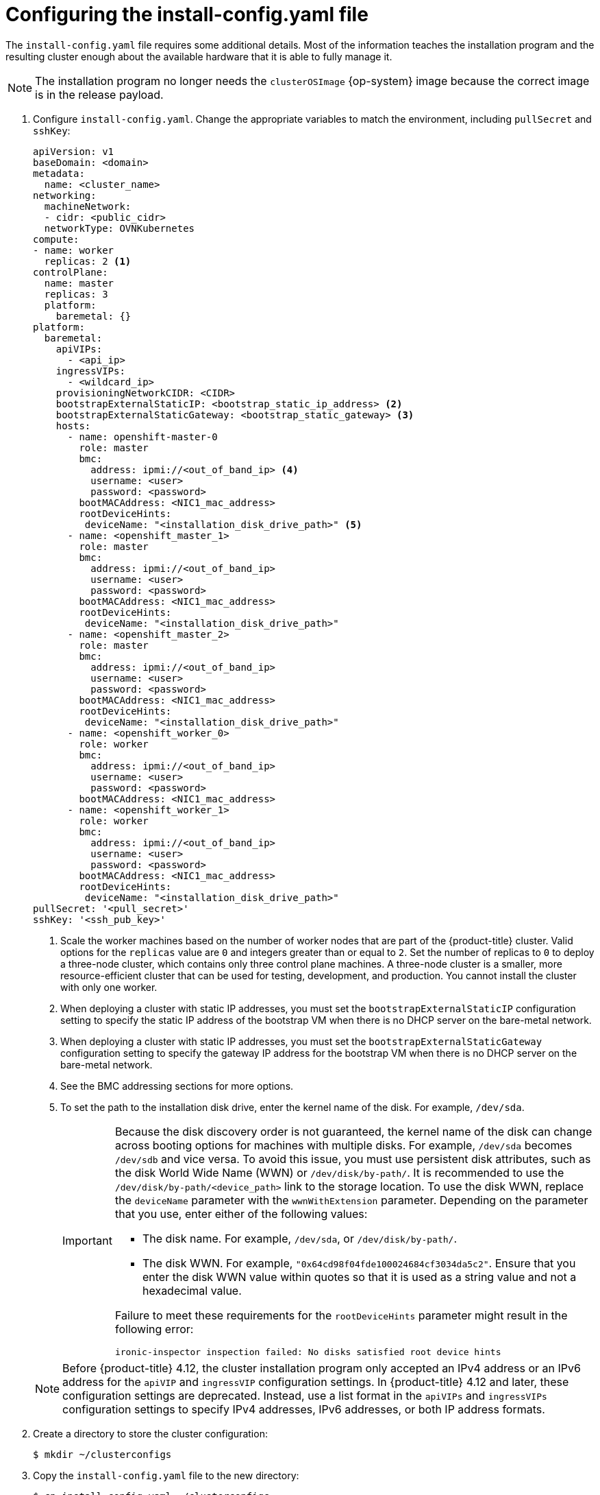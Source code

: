 // Module included in the following assemblies:
//
// * installing/installing_bare_metal_ipi/ipi-install-installation-workflow.adoc

:_mod-docs-content-type: PROCEDURE
[id="configuring-the-install-config-file_{context}"]
= Configuring the install-config.yaml file

The `install-config.yaml` file requires some additional details.
Most of the information teaches the installation program and the resulting cluster enough about the available hardware that it is able to fully manage it.

[NOTE]
====
The installation program no longer needs the `clusterOSImage` {op-system} image because the correct image is in the release payload.
====

. Configure `install-config.yaml`. Change the appropriate variables to match the environment, including `pullSecret` and `sshKey`:
+
[source,yaml]
----
apiVersion: v1
baseDomain: <domain>
metadata:
  name: <cluster_name>
networking:
  machineNetwork:
  - cidr: <public_cidr>
  networkType: OVNKubernetes
compute:
- name: worker
  replicas: 2 <1>
controlPlane:
  name: master
  replicas: 3
  platform:
    baremetal: {}
platform:
  baremetal:
    apiVIPs:
      - <api_ip>
    ingressVIPs:
      - <wildcard_ip>
    provisioningNetworkCIDR: <CIDR>
    bootstrapExternalStaticIP: <bootstrap_static_ip_address> <2>
    bootstrapExternalStaticGateway: <bootstrap_static_gateway> <3>
    hosts:
      - name: openshift-master-0
        role: master
        bmc:
          address: ipmi://<out_of_band_ip> <4>
          username: <user>
          password: <password>
        bootMACAddress: <NIC1_mac_address>
        rootDeviceHints:
         deviceName: "<installation_disk_drive_path>" <5>
      - name: <openshift_master_1>
        role: master
        bmc:
          address: ipmi://<out_of_band_ip>
          username: <user>
          password: <password>
        bootMACAddress: <NIC1_mac_address>
        rootDeviceHints:
         deviceName: "<installation_disk_drive_path>"
      - name: <openshift_master_2>
        role: master
        bmc:
          address: ipmi://<out_of_band_ip>
          username: <user>
          password: <password>
        bootMACAddress: <NIC1_mac_address>
        rootDeviceHints:
         deviceName: "<installation_disk_drive_path>"
      - name: <openshift_worker_0>
        role: worker
        bmc:
          address: ipmi://<out_of_band_ip>
          username: <user>
          password: <password>
        bootMACAddress: <NIC1_mac_address>
      - name: <openshift_worker_1>
        role: worker
        bmc:
          address: ipmi://<out_of_band_ip>
          username: <user>
          password: <password>
        bootMACAddress: <NIC1_mac_address>
        rootDeviceHints:
         deviceName: "<installation_disk_drive_path>"
pullSecret: '<pull_secret>'
sshKey: '<ssh_pub_key>'
----
+
--
<1> Scale the worker machines based on the number of worker nodes that are part of the {product-title} cluster. Valid options for the `replicas` value are `0` and integers greater than or equal to `2`. Set the number of replicas to `0` to deploy a three-node cluster, which contains only three control plane machines. A three-node cluster is a smaller, more resource-efficient cluster that can be used for testing, development, and production. You cannot install the cluster with only one worker.
<2> When deploying a cluster with static IP addresses, you must set the `bootstrapExternalStaticIP` configuration setting to specify the static IP address of the bootstrap VM when there is no DHCP server on the bare-metal network.
<3> When deploying a cluster with static IP addresses, you must set the `bootstrapExternalStaticGateway` configuration setting to specify the gateway IP address for the bootstrap VM when there is no DHCP server on the bare-metal network.
<4> See the BMC addressing sections for more options.
<5> To set the path to the installation disk drive, enter the kernel name of the disk. For example, `/dev/sda`.
+
[IMPORTANT]
====
Because the disk discovery order is not guaranteed, the kernel name of the disk can change across booting options for machines with multiple disks. For example, `/dev/sda` becomes `/dev/sdb` and vice versa. To avoid this issue, you must use persistent disk attributes, such as the disk World Wide Name (WWN) or `/dev/disk/by-path/`. It is recommended to use the `/dev/disk/by-path/<device_path>` link to the storage location. To use the disk WWN, replace the `deviceName` parameter with the `wwnWithExtension` parameter. Depending on the parameter that you use, enter either of the following values:

* The disk name. For example, `/dev/sda`, or `/dev/disk/by-path/`.
* The disk WWN. For example, `"0x64cd98f04fde100024684cf3034da5c2"`. Ensure that you enter the disk WWN value within quotes so that it is used as a string value and not a hexadecimal value.

Failure to meet these requirements for the `rootDeviceHints` parameter might result in the following error:

[source,text]
----
ironic-inspector inspection failed: No disks satisfied root device hints
----
====

[NOTE]
====
Before {product-title} 4.12, the cluster installation program only accepted an IPv4 address or an IPv6 address for the `apiVIP` and `ingressVIP` configuration settings. In {product-title} 4.12 and later, these configuration settings are deprecated. Instead, use a list format in the `apiVIPs` and `ingressVIPs` configuration settings to specify IPv4 addresses, IPv6 addresses, or both IP address formats.
====
--
. Create a directory to store the cluster configuration:
+
[source,terminal]
----
$ mkdir ~/clusterconfigs
----

. Copy the `install-config.yaml` file to the new directory:
+
[source,terminal]
----
$ cp install-config.yaml ~/clusterconfigs
----

. Ensure all bare metal nodes are powered off prior to installing the {product-title} cluster:
+
[source,terminal]
----
$ ipmitool -I lanplus -U <user> -P <password> -H <management-server-ip> power off
----

. Remove old bootstrap resources if any are left over from a previous deployment attempt:
+
[source,bash]
----
for i in $(sudo virsh list | tail -n +3 | grep bootstrap | awk {'print $2'});
do
  sudo virsh destroy $i;
  sudo virsh undefine $i;
  sudo virsh vol-delete $i --pool $i;
  sudo virsh vol-delete $i.ign --pool $i;
  sudo virsh pool-destroy $i;
  sudo virsh pool-undefine $i;
done
----
